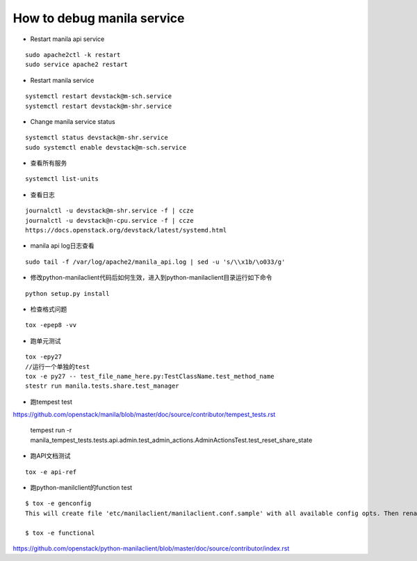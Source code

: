 How to debug manila service
===========================

* Restart manila api service

::

  sudo apache2ctl -k restart
  sudo service apache2 restart

* Restart manila service

::

  systemctl restart devstack@m-sch.service
  systemctl restart devstack@m-shr.service

* Change manila service status

::

  systemctl status devstack@m-shr.service
  sudo systemctl enable devstack@m-sch.service

*  查看所有服务
::

  systemctl list-units

*  查看日志
::

  journalctl -u devstack@m-shr.service -f | ccze
  journalctl -u devstack@n-cpu.service -f | ccze
  https://docs.openstack.org/devstack/latest/systemd.html
  
*  manila api log日志查看
::

  sudo tail -f /var/log/apache2/manila_api.log | sed -u 's/\\x1b/\o033/g'


* 修改python-manilaclient代码后如何生效，进入到python-manilaclient目录运行如下命令
::

  python setup.py install

* 检查格式问题
::

  tox -epep8 -vv
  
* 跑单元测试
::
 
  tox -epy27
  //运行一个单独的test
  tox -e py27 -- test_file_name_here.py:TestClassName.test_method_name
  stestr run manila.tests.share.test_manager
  
* 跑tempest test

https://github.com/openstack/manila/blob/master/doc/source/contributor/tempest_tests.rst

  ::

  tempest run -r manila_tempest_tests.tests.api.admin.test_admin_actions.AdminActionsTest.test_reset_share_state


* 跑API文档测试
::

  tox -e api-ref

* 跑python-manilclient的function test
::

  $ tox -e genconfig
  This will create file 'etc/manilaclient/manilaclient.conf.sample' with all available config opts. Then rename it removing   ".sample" and set values for opts there. After it, tests can be run using following tox job:

  $ tox -e functional

https://github.com/openstack/python-manilaclient/blob/master/doc/source/contributor/index.rst
